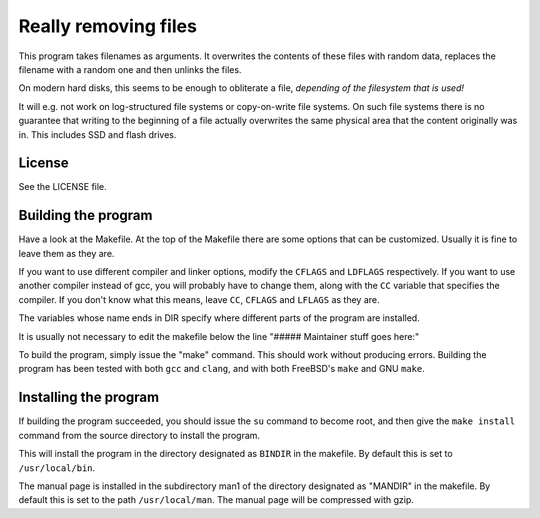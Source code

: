 =====================
Really removing files
=====================

This program takes filenames as arguments. It overwrites the contents of
these files with random data, replaces the filename with a random one and then
unlinks the files.

On modern hard disks, this seems to be enough to obliterate a file, *depending
of the filesystem that is used!*

It will e.g. not work on log-structured file systems or copy-on-write file
systems. On such file systems there is no guarantee that writing to the
beginning of a file actually overwrites the same physical area that the content
originally was in. This includes SSD and flash drives.


License
-------
See the LICENSE file.


Building the program
--------------------
Have a look at the Makefile. At the top of the Makefile there are some
options that can be customized. Usually it is fine to leave them as they are.

If you want to use different compiler and linker options, modify the
``CFLAGS``
and ``LDFLAGS`` respectively. If you want to use another compiler instead of
gcc, you will probably have to change them, along with the ``CC`` variable that
specifies the compiler. If you don't know what this means, leave ``CC``,
``CFLAGS`` and ``LFLAGS`` as they are.

The variables whose name ends in DIR specify where different parts of the
program are installed.

It is usually not necessary to edit the makefile below the line
"##### Maintainer stuff goes here:"

To build the program, simply issue the "make" command. This should work
without producing errors. Building the program has been tested with both
``gcc`` and ``clang``, and with both FreeBSD's ``make`` and GNU ``make``.


Installing the program
----------------------

If building the program succeeded, you should issue the ``su`` command to
become root, and then give the ``make install`` command from the source
directory to install the program.

This will install the program in the directory designated as ``BINDIR`` in the
makefile. By default this is set to ``/usr/local/bin``.

The manual page is installed in the subdirectory man1 of the directory
designated as "MANDIR" in the makefile. By default this is set to the
path ``/usr/local/man``. The manual page will be compressed with gzip.
